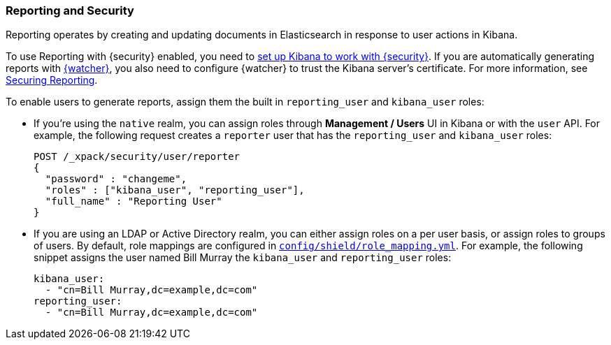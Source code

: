 [[secure-reporting]]
=== Reporting and Security

Reporting operates by creating and updating documents in Elasticsearch in
response to user actions in Kibana.

To use Reporting with {security} enabled, you need to <<kibana, set up Kibana
to work with {security}>>. If you are automatically generating reports with
<<xpack-alerting, {watcher}>>, you also need to configure {watcher} to trust the
Kibana server's certificate. For more information, see <<securing-reporting,
Securing Reporting>>.

[[reporting-app-users]]
To enable users to generate reports, assign them the built in `reporting_user`
and `kibana_user` roles:

* If you're using the `native` realm, you can assign roles through 
**Management / Users** UI in Kibana or with the `user` API. For example,
the following request creates a `reporter` user that has the
`reporting_user` and `kibana_user` roles:
+
[source, sh]
---------------------------------------------------------------
POST /_xpack/security/user/reporter
{
  "password" : "changeme", 
  "roles" : ["kibana_user", "reporting_user"], 
  "full_name" : "Reporting User"
}
---------------------------------------------------------------

* If you are using an LDAP or Active Directory realm, you can either assign
roles on a per user basis, or assign roles to groups of users. By default, role
mappings are configured in <<mapping-roles, `config/shield/role_mapping.yml`>>.
For example, the following snippet assigns the user named Bill Murray the
`kibana_user` and `reporting_user` roles:
+
[source,yaml]
--------------------------------------------------------------------------------
kibana_user:
  - "cn=Bill Murray,dc=example,dc=com"
reporting_user:
  - "cn=Bill Murray,dc=example,dc=com"
--------------------------------------------------------------------------------